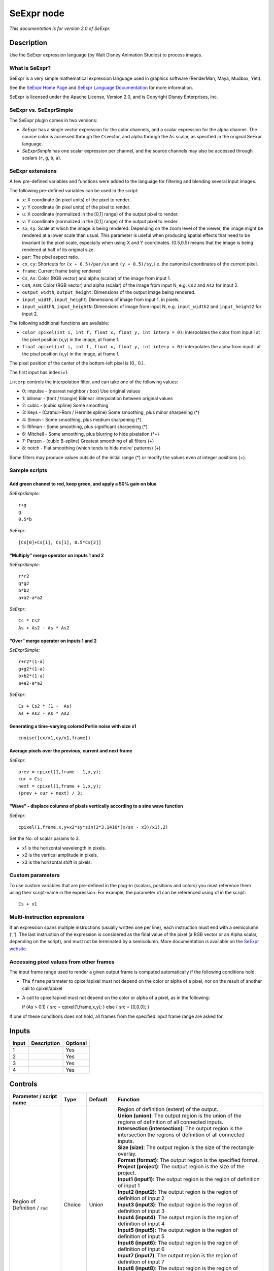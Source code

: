 .. _fr.inria.openfx.SeExpr:

SeExpr node
===========

|pluginIcon| 

*This documentation is for version 2.0 of SeExpr.*

Description
-----------

Use the SeExpr expression language (by Walt Disney Animation Studios) to process images.

What is SeExpr?
~~~~~~~~~~~~~~~

SeExpr is a very simple mathematical expression language used in graphics software (RenderMan, Maya, Mudbox, Yeti).

See the `SeExpr Home Page <http://www.disneyanimation.com/technology/seexpr.html>`__ and `SeExpr Language Documentation <http://wdas.github.io/SeExpr/doxygen/userdoc.html>`__ for more information.

SeExpr is licensed under the Apache License, Version 2.0, and is Copyright Disney Enterprises, Inc.

SeExpr vs. SeExprSimple
~~~~~~~~~~~~~~~~~~~~~~~

The SeExpr plugin comes in two versions:

-  *SeExpr* has a single vector expression for the color channels, and a scalar expression for the alpha channel. The source color is accessed through the ``Cs``\ vector, and alpha through the ``As`` scalar, as specified in the original SeExpr language.
-  *SeExprSimple* has one scalar expression per channel, and the source channels may also be accessed through scalars (``r``, ``g``, ``b``, ``a``).

SeExpr extensions
~~~~~~~~~~~~~~~~~

A few pre-defined variables and functions were added to the language for filtering and blending several input images.

The following pre-defined variables can be used in the script:

-  ``x``: X coordinate (in pixel units) of the pixel to render.
-  ``y``: Y coordinate (in pixel units) of the pixel to render.
-  ``u``: X coordinate (normalized in the [0,1] range) of the output pixel to render.
-  ``v``: Y coordinate (normalized in the [0,1] range) of the output pixel to render.
-  ``sx``, ``sy``: Scale at which the image is being rendered. Depending on the zoom level of the viewer, the image might be rendered at a lower scale than usual. This parameter is useful when producing spatial effects that need to be invariant to the pixel scale, especially when using X and Y coordinates. (0.5,0.5) means that the image is being rendered at half of its original size.
-  ``par``: The pixel aspect ratio.
-  ``cx``, ``cy``: Shortcuts for ``(x + 0.5)/par/sx`` and ``(y + 0.5)/sy``, i.e. the canonical coordinates of the current pixel.
-  ``frame``: Current frame being rendered
-  ``Cs``, ``As``: Color (RGB vector) and alpha (scalar) of the image from input 1.
-  ``CsN``, ``AsN``: Color (RGB vector) and alpha (scalar) of the image from input N, e.g. ``Cs2`` and ``As2`` for input 2.
-  ``output_width``, ``output_height``: Dimensions of the output image being rendered.
-  ``input_width``, ``input_height``: Dimensions of image from input 1, in pixels.
-  ``input_widthN``, ``input_heightN``: Dimensions of image from input N, e.g. ``input_width2`` and ``input_height2`` for input 2.

The following additional functions are available:

-  ``color cpixel(int i, int f, float x, float y, int interp = 0)``: interpolates the color from input i at the pixel position (x,y) in the image, at frame f.
-  ``float apixel(int i, int f, float x, float y, int interp = 0)``: interpolates the alpha from input i at the pixel position (x,y) in the image, at frame f.

The pixel position of the center of the bottom-left pixel is (0., 0.).

The first input has index i=1.

``interp`` controls the interpolation filter, and can take one of the following values:

-  0: impulse - (nearest neighbor / box) Use original values
-  1: bilinear - (tent / triangle) Bilinear interpolation between original values
-  2: cubic - (cubic spline) Some smoothing
-  3: Keys - (Catmull-Rom / Hermite spline) Some smoothing, plus minor sharpening (*)
-  4: Simon - Some smoothing, plus medium sharpening (*)
-  5: Rifman - Some smoothing, plus significant sharpening (*)
-  6: Mitchell - Some smoothing, plus blurring to hide pixelation (*+)
-  7: Parzen - (cubic B-spline) Greatest smoothing of all filters (+)
-  8: notch - Flat smoothing (which tends to hide moire’ patterns) (+)

Some filters may produce values outside of the initial range (*) or modify the values even at integer positions (+).

Sample scripts
~~~~~~~~~~~~~~

Add green channel to red, keep green, and apply a 50% gain on blue
^^^^^^^^^^^^^^^^^^^^^^^^^^^^^^^^^^^^^^^^^^^^^^^^^^^^^^^^^^^^^^^^^^

*SeExprSimple:*

::

   r+g
   g
   0.5*b

*SeExpr:*

::

   [Cs[0]+Cs[1], Cs[1], 0.5*Cs[2]]

“Multiply” merge operator on inputs 1 and 2
^^^^^^^^^^^^^^^^^^^^^^^^^^^^^^^^^^^^^^^^^^^

*SeExprSimple:*

::

   r*r2
   g*g2
   b*b2
   a+a2-a*a2

*SeExpr:*

::

   Cs * Cs2
   As + As2 - As * As2

“Over” merge operator on inputs 1 and 2
^^^^^^^^^^^^^^^^^^^^^^^^^^^^^^^^^^^^^^^

*SeExprSimple:*

::

   r+r2*(1-a)
   g+g2*(1-a)
   b+b2*(1-a)
   a+a2-a*a2

*SeExpr:*

::

   Cs + Cs2 * (1 -  As)
   As + As2 - As * As2

Generating a time-varying colored Perlin noise with size x1
^^^^^^^^^^^^^^^^^^^^^^^^^^^^^^^^^^^^^^^^^^^^^^^^^^^^^^^^^^^

::

   cnoise([cx/x1,cy/x1,frame])

Average pixels over the previous, current and next frame
^^^^^^^^^^^^^^^^^^^^^^^^^^^^^^^^^^^^^^^^^^^^^^^^^^^^^^^^

*SeExpr:*

::

   prev = cpixel(1,frame - 1,x,y);
   cur = Cs;
   next = cpixel(1,frame + 1,x,y);
   (prev + cur + next) / 3;

“Wave” - displace columns of pixels vertically according to a sine wave function
^^^^^^^^^^^^^^^^^^^^^^^^^^^^^^^^^^^^^^^^^^^^^^^^^^^^^^^^^^^^^^^^^^^^^^^^^^^^^^^^

*SeExpr:*

::

   cpixel(1,frame,x,y+x2*sy*sin(2*3.1416*(x/sx - x3)/x1),2)

Set the No. of scalar params to 3.

-  x1 is the horizontal wavelength in pixels.
-  x2 is the vertical amplitude in pixels.
-  x3 is the horizontal shift in pixels.

Custom parameters
~~~~~~~~~~~~~~~~~

To use custom variables that are pre-defined in the plug-in (scalars, positions and colors) you must reference them using their script-name in the expression. For example, the parameter x1 can be referenced using x1 in the script:

::

   Cs + x1

Multi-instruction expressions
~~~~~~~~~~~~~~~~~~~~~~~~~~~~~

If an expression spans multiple instructions (usually written one per line), each instruction must end with a semicolumn (‘;’). The last instruction of the expression is considered as the final value of the pixel (a RGB vector or an Alpha scalar, depending on the script), and must not be terminated by a semicolumn. More documentation is available on the `SeExpr website <http://www.disneyanimation.com/technology/seexpr.html>`__.

Accessing pixel values from other frames
~~~~~~~~~~~~~~~~~~~~~~~~~~~~~~~~~~~~~~~~

The input frame range used to render a given output frame is computed automatically if the following conditions hold:

-  The ``frame`` parameter to cpixel/apixel must not depend on the color or alpha of a pixel, nor on the result of another call to cpixel/apixel
-  A call to cpixel/apixel must not depend on the color or alpha of a pixel, as in the following:

   if (As > 0.1) { src = cpixel(1,frame,x,y); } else { src = [0,0,0]; }

If one of these conditions does not hold, all frames from the specified input frame range are asked for.

Inputs
------

+-------+-------------+----------+
| Input | Description | Optional |
+=======+=============+==========+
| 1     |             | Yes      |
+-------+-------------+----------+
| 2     |             | Yes      |
+-------+-------------+----------+
| 3     |             | Yes      |
+-------+-------------+----------+
| 4     |             | Yes      |
+-------+-------------+----------+

Controls
--------

.. tabularcolumns:: |>{\raggedright}p{0.2\columnwidth}|>{\raggedright}p{0.06\columnwidth}|>{\raggedright}p{0.07\columnwidth}|p{0.63\columnwidth}|

.. cssclass:: longtable

+-----------------------------------------------+---------+------------------+------------------------------------------------------------------------------------------------------------------------------------------------------------------------------------------------------------------------------------------------+
| Parameter / script name                       | Type    | Default          | Function                                                                                                                                                                                                                                       |
+===============================================+=========+==================+================================================================================================================================================================================================================================================+
| Region of Definition / ``rod``                | Choice  | Union            | | Region of definition (extent) of the output.                                                                                                                                                                                                 |
|                                               |         |                  | | **Union (union)**: The output region is the union of the regions of definition of all connected inputs.                                                                                                                                      |
|                                               |         |                  | | **Intersection (intersection)**: The output region is the intersection the regions of definition of all connected inputs.                                                                                                                    |
|                                               |         |                  | | **Size (size)**: The output region is the size of the rectangle overlay.                                                                                                                                                                     |
|                                               |         |                  | | **Format (format)**: The output region is the specified format.                                                                                                                                                                              |
|                                               |         |                  | | **Project (project)**: The output region is the size of the project.                                                                                                                                                                         |
|                                               |         |                  | | **Input1 (input1)**: The output region is the region of definition of input 1                                                                                                                                                                |
|                                               |         |                  | | **Input2 (input2)**: The output region is the region of definition of input 2                                                                                                                                                                |
|                                               |         |                  | | **Input3 (input3)**: The output region is the region of definition of input 3                                                                                                                                                                |
|                                               |         |                  | | **Input4 (input4)**: The output region is the region of definition of input 4                                                                                                                                                                |
|                                               |         |                  | | **Input5 (input5)**: The output region is the region of definition of input 5                                                                                                                                                                |
|                                               |         |                  | | **Input6 (input6)**: The output region is the region of definition of input 6                                                                                                                                                                |
|                                               |         |                  | | **Input7 (input7)**: The output region is the region of definition of input 7                                                                                                                                                                |
|                                               |         |                  | | **Input8 (input8)**: The output region is the region of definition of input 8                                                                                                                                                                |
|                                               |         |                  | | **Input9 (input9)**: The output region is the region of definition of input 9                                                                                                                                                                |
|                                               |         |                  | | **Input10 (input10)**: The output region is the region of definition of input 10                                                                                                                                                             |
+-----------------------------------------------+---------+------------------+------------------------------------------------------------------------------------------------------------------------------------------------------------------------------------------------------------------------------------------------+
| Output components / ``outputComponents``      | Choice  | RGBA             | | Specify what components to output. In RGB only, the alpha script will not be executed. Similarily, in alpha only, the RGB script will not be executed.                                                                                       |
|                                               |         |                  | | **RGBA**                                                                                                                                                                                                                                     |
|                                               |         |                  | | **RGB**                                                                                                                                                                                                                                      |
|                                               |         |                  | | **Alpha**                                                                                                                                                                                                                                    |
+-----------------------------------------------+---------+------------------+------------------------------------------------------------------------------------------------------------------------------------------------------------------------------------------------------------------------------------------------+
| Format / ``format``                           | Choice  | PC_Video 640x480 | | The output format                                                                                                                                                                                                                            |
|                                               |         |                  | | **PC_Video 640x480 (PC_Video)**                                                                                                                                                                                                              |
|                                               |         |                  | | **NTSC 720x486 0.91 (NTSC)**                                                                                                                                                                                                                 |
|                                               |         |                  | | **PAL 720x576 1.09 (PAL)**                                                                                                                                                                                                                   |
|                                               |         |                  | | **NTSC_16:9 720x486 1.21 (NTSC_16:9)**                                                                                                                                                                                                       |
|                                               |         |                  | | **PAL_16:9 720x576 1.46 (PAL_16:9)**                                                                                                                                                                                                         |
|                                               |         |                  | | **HD_720 1280x1720 (HD_720)**                                                                                                                                                                                                                |
|                                               |         |                  | | **HD 1920x1080 (HD)**                                                                                                                                                                                                                        |
|                                               |         |                  | | **UHD_4K 3840x2160 (UHD_4K)**                                                                                                                                                                                                                |
|                                               |         |                  | | **1K_Super35(full-ap) 1024x778 (1K_Super35(full-ap))**                                                                                                                                                                                       |
|                                               |         |                  | | **1K_Cinemascope 914x778 2 (1K_Cinemascope)**                                                                                                                                                                                                |
|                                               |         |                  | | **2K_Super35(full-ap) 2048x1556 (2K_Super35(full-ap))**                                                                                                                                                                                      |
|                                               |         |                  | | **2K_Cinemascope 1828x1556 2 (2K_Cinemascope)**                                                                                                                                                                                              |
|                                               |         |                  | | **2K_DCP 2048x1080 (2K_DCP)**                                                                                                                                                                                                                |
|                                               |         |                  | | **4K_Super35(full-ap) 4096x3112 (4K_Super35(full-ap))**                                                                                                                                                                                      |
|                                               |         |                  | | **4K_Cinemascope 3656x3112 2 (4K_Cinemascope)**                                                                                                                                                                                              |
|                                               |         |                  | | **4K_DCP 4096x2160 (4K_DCP)**                                                                                                                                                                                                                |
|                                               |         |                  | | **square_256 256x256 (square_256)**                                                                                                                                                                                                          |
|                                               |         |                  | | **square_512 512x512 (square_512)**                                                                                                                                                                                                          |
|                                               |         |                  | | **square_1K 1024x1024 (square_1K)**                                                                                                                                                                                                          |
|                                               |         |                  | | **square_2K 2048x2048 (square_2K)**                                                                                                                                                                                                          |
+-----------------------------------------------+---------+------------------+------------------------------------------------------------------------------------------------------------------------------------------------------------------------------------------------------------------------------------------------+
| Bottom Left / ``bottomLeft``                  | Double  | x: 0 y: 0        | Coordinates of the bottom left corner of the size rectangle.                                                                                                                                                                                   |
+-----------------------------------------------+---------+------------------+------------------------------------------------------------------------------------------------------------------------------------------------------------------------------------------------------------------------------------------------+
| Size / ``size``                               | Double  | w: 1 w: 1        | Width and height of the size rectangle.                                                                                                                                                                                                        |
+-----------------------------------------------+---------+------------------+------------------------------------------------------------------------------------------------------------------------------------------------------------------------------------------------------------------------------------------------+
| Interactive Update / ``interactive``          | Boolean | Off              | If checked, update the parameter values during interaction with the image viewer, else update the values when pen is released.                                                                                                                 |
+-----------------------------------------------+---------+------------------+------------------------------------------------------------------------------------------------------------------------------------------------------------------------------------------------------------------------------------------------+
| No. of Scalar Params / ``doubleParamsNb``     | Integer | 0                | Use this to control how many scalar parameters should be exposed to the SeExpr expression.                                                                                                                                                     |
+-----------------------------------------------+---------+------------------+------------------------------------------------------------------------------------------------------------------------------------------------------------------------------------------------------------------------------------------------+
| x1 / ``x1``                                   | Double  | 0                | A custom 1-dimensional variable that can be referenced in the expression by its script-name, x1                                                                                                                                                |
+-----------------------------------------------+---------+------------------+------------------------------------------------------------------------------------------------------------------------------------------------------------------------------------------------------------------------------------------------+
| x2 / ``x2``                                   | Double  | 0                | A custom 1-dimensional variable that can be referenced in the expression by its script-name, x2                                                                                                                                                |
+-----------------------------------------------+---------+------------------+------------------------------------------------------------------------------------------------------------------------------------------------------------------------------------------------------------------------------------------------+
| x3 / ``x3``                                   | Double  | 0                | A custom 1-dimensional variable that can be referenced in the expression by its script-name, x3                                                                                                                                                |
+-----------------------------------------------+---------+------------------+------------------------------------------------------------------------------------------------------------------------------------------------------------------------------------------------------------------------------------------------+
| x4 / ``x4``                                   | Double  | 0                | A custom 1-dimensional variable that can be referenced in the expression by its script-name, x4                                                                                                                                                |
+-----------------------------------------------+---------+------------------+------------------------------------------------------------------------------------------------------------------------------------------------------------------------------------------------------------------------------------------------+
| x5 / ``x5``                                   | Double  | 0                | A custom 1-dimensional variable that can be referenced in the expression by its script-name, x5                                                                                                                                                |
+-----------------------------------------------+---------+------------------+------------------------------------------------------------------------------------------------------------------------------------------------------------------------------------------------------------------------------------------------+
| x6 / ``x6``                                   | Double  | 0                | A custom 1-dimensional variable that can be referenced in the expression by its script-name, x6                                                                                                                                                |
+-----------------------------------------------+---------+------------------+------------------------------------------------------------------------------------------------------------------------------------------------------------------------------------------------------------------------------------------------+
| x7 / ``x7``                                   | Double  | 0                | A custom 1-dimensional variable that can be referenced in the expression by its script-name, x7                                                                                                                                                |
+-----------------------------------------------+---------+------------------+------------------------------------------------------------------------------------------------------------------------------------------------------------------------------------------------------------------------------------------------+
| x8 / ``x8``                                   | Double  | 0                | A custom 1-dimensional variable that can be referenced in the expression by its script-name, x8                                                                                                                                                |
+-----------------------------------------------+---------+------------------+------------------------------------------------------------------------------------------------------------------------------------------------------------------------------------------------------------------------------------------------+
| x9 / ``x9``                                   | Double  | 0                | A custom 1-dimensional variable that can be referenced in the expression by its script-name, x9                                                                                                                                                |
+-----------------------------------------------+---------+------------------+------------------------------------------------------------------------------------------------------------------------------------------------------------------------------------------------------------------------------------------------+
| x10 / ``x10``                                 | Double  | 0                | A custom 1-dimensional variable that can be referenced in the expression by its script-name, x10                                                                                                                                               |
+-----------------------------------------------+---------+------------------+------------------------------------------------------------------------------------------------------------------------------------------------------------------------------------------------------------------------------------------------+
| No. of 2D Params / ``double2DParamsNb``       | Integer | 0                | Use this to control how many 2D (position) parameters should be exposed to the SeExpr expression.                                                                                                                                              |
+-----------------------------------------------+---------+------------------+------------------------------------------------------------------------------------------------------------------------------------------------------------------------------------------------------------------------------------------------+
| pos1 / ``pos1``                               | Double  | x: 0 y: 0        | A custom 2-dimensional variable that can be referenced in the expression by its script-name, pos1                                                                                                                                              |
+-----------------------------------------------+---------+------------------+------------------------------------------------------------------------------------------------------------------------------------------------------------------------------------------------------------------------------------------------+
| pos2 / ``pos2``                               | Double  | x: 0 y: 0        | A custom 2-dimensional variable that can be referenced in the expression by its script-name, pos2                                                                                                                                              |
+-----------------------------------------------+---------+------------------+------------------------------------------------------------------------------------------------------------------------------------------------------------------------------------------------------------------------------------------------+
| pos3 / ``pos3``                               | Double  | x: 0 y: 0        | A custom 2-dimensional variable that can be referenced in the expression by its script-name, pos3                                                                                                                                              |
+-----------------------------------------------+---------+------------------+------------------------------------------------------------------------------------------------------------------------------------------------------------------------------------------------------------------------------------------------+
| pos4 / ``pos4``                               | Double  | x: 0 y: 0        | A custom 2-dimensional variable that can be referenced in the expression by its script-name, pos4                                                                                                                                              |
+-----------------------------------------------+---------+------------------+------------------------------------------------------------------------------------------------------------------------------------------------------------------------------------------------------------------------------------------------+
| pos5 / ``pos5``                               | Double  | x: 0 y: 0        | A custom 2-dimensional variable that can be referenced in the expression by its script-name, pos5                                                                                                                                              |
+-----------------------------------------------+---------+------------------+------------------------------------------------------------------------------------------------------------------------------------------------------------------------------------------------------------------------------------------------+
| pos6 / ``pos6``                               | Double  | x: 0 y: 0        | A custom 2-dimensional variable that can be referenced in the expression by its script-name, pos6                                                                                                                                              |
+-----------------------------------------------+---------+------------------+------------------------------------------------------------------------------------------------------------------------------------------------------------------------------------------------------------------------------------------------+
| pos7 / ``pos7``                               | Double  | x: 0 y: 0        | A custom 2-dimensional variable that can be referenced in the expression by its script-name, pos7                                                                                                                                              |
+-----------------------------------------------+---------+------------------+------------------------------------------------------------------------------------------------------------------------------------------------------------------------------------------------------------------------------------------------+
| pos8 / ``pos8``                               | Double  | x: 0 y: 0        | A custom 2-dimensional variable that can be referenced in the expression by its script-name, pos8                                                                                                                                              |
+-----------------------------------------------+---------+------------------+------------------------------------------------------------------------------------------------------------------------------------------------------------------------------------------------------------------------------------------------+
| pos9 / ``pos9``                               | Double  | x: 0 y: 0        | A custom 2-dimensional variable that can be referenced in the expression by its script-name, pos9                                                                                                                                              |
+-----------------------------------------------+---------+------------------+------------------------------------------------------------------------------------------------------------------------------------------------------------------------------------------------------------------------------------------------+
| pos10 / ``pos10``                             | Double  | x: 0 y: 0        | A custom 2-dimensional variable that can be referenced in the expression by its script-name, pos10                                                                                                                                             |
+-----------------------------------------------+---------+------------------+------------------------------------------------------------------------------------------------------------------------------------------------------------------------------------------------------------------------------------------------+
| No. of Color Params / ``colorParamsNb``       | Integer | 0                | Use this to control how many color parameters should be exposed to the SeExpr expression.                                                                                                                                                      |
+-----------------------------------------------+---------+------------------+------------------------------------------------------------------------------------------------------------------------------------------------------------------------------------------------------------------------------------------------+
| color1 / ``color1``                           | Color   | r: 0 g: 0 b: 0   | A custom RGB variable that can be referenced in the expression by its script-name, color1                                                                                                                                                      |
+-----------------------------------------------+---------+------------------+------------------------------------------------------------------------------------------------------------------------------------------------------------------------------------------------------------------------------------------------+
| color2 / ``color2``                           | Color   | r: 0 g: 0 b: 0   | A custom RGB variable that can be referenced in the expression by its script-name, color2                                                                                                                                                      |
+-----------------------------------------------+---------+------------------+------------------------------------------------------------------------------------------------------------------------------------------------------------------------------------------------------------------------------------------------+
| color3 / ``color3``                           | Color   | r: 0 g: 0 b: 0   | A custom RGB variable that can be referenced in the expression by its script-name, color3                                                                                                                                                      |
+-----------------------------------------------+---------+------------------+------------------------------------------------------------------------------------------------------------------------------------------------------------------------------------------------------------------------------------------------+
| color4 / ``color4``                           | Color   | r: 0 g: 0 b: 0   | A custom RGB variable that can be referenced in the expression by its script-name, color4                                                                                                                                                      |
+-----------------------------------------------+---------+------------------+------------------------------------------------------------------------------------------------------------------------------------------------------------------------------------------------------------------------------------------------+
| color5 / ``color5``                           | Color   | r: 0 g: 0 b: 0   | A custom RGB variable that can be referenced in the expression by its script-name, color5                                                                                                                                                      |
+-----------------------------------------------+---------+------------------+------------------------------------------------------------------------------------------------------------------------------------------------------------------------------------------------------------------------------------------------+
| color6 / ``color6``                           | Color   | r: 0 g: 0 b: 0   | A custom RGB variable that can be referenced in the expression by its script-name, color6                                                                                                                                                      |
+-----------------------------------------------+---------+------------------+------------------------------------------------------------------------------------------------------------------------------------------------------------------------------------------------------------------------------------------------+
| color7 / ``color7``                           | Color   | r: 0 g: 0 b: 0   | A custom RGB variable that can be referenced in the expression by its script-name, color7                                                                                                                                                      |
+-----------------------------------------------+---------+------------------+------------------------------------------------------------------------------------------------------------------------------------------------------------------------------------------------------------------------------------------------+
| color8 / ``color8``                           | Color   | r: 0 g: 0 b: 0   | A custom RGB variable that can be referenced in the expression by its script-name, color8                                                                                                                                                      |
+-----------------------------------------------+---------+------------------+------------------------------------------------------------------------------------------------------------------------------------------------------------------------------------------------------------------------------------------------+
| color9 / ``color9``                           | Color   | r: 0 g: 0 b: 0   | A custom RGB variable that can be referenced in the expression by its script-name, color9                                                                                                                                                      |
+-----------------------------------------------+---------+------------------+------------------------------------------------------------------------------------------------------------------------------------------------------------------------------------------------------------------------------------------------+
| color10 / ``color10``                         | Color   | r: 0 g: 0 b: 0   | A custom RGB variable that can be referenced in the expression by its script-name, color10                                                                                                                                                     |
+-----------------------------------------------+---------+------------------+------------------------------------------------------------------------------------------------------------------------------------------------------------------------------------------------------------------------------------------------+
| Input Frame Range / ``frameRange``            | Integer | min: 0 max: 0    | Default input frame range to fetch images from (may be relative or absolute, depending on the “frameRangeAbsolute” parameter). Only used if the frame range cannot be statically computed from the expression. This parameter can be animated. |
+-----------------------------------------------+---------+------------------+------------------------------------------------------------------------------------------------------------------------------------------------------------------------------------------------------------------------------------------------+
| Absolute Frame Range / ``frameRangeAbsolute`` | Boolean | Off              | If checked, the frame range is given as absolute frame numbers, else it is relative to the current frame.                                                                                                                                      |
+-----------------------------------------------+---------+------------------+------------------------------------------------------------------------------------------------------------------------------------------------------------------------------------------------------------------------------------------------+
| RGB Script / ``script``                       | String  |                  | Contents of the SeExpr expression. This expression should output the RGB components as a SeExpr vector. See the description of the plug-in and http://www.disneyanimation.com/technology/seexpr.html for documentation.                        |
+-----------------------------------------------+---------+------------------+------------------------------------------------------------------------------------------------------------------------------------------------------------------------------------------------------------------------------------------------+
| Alpha Script / ``alphaScript``                | String  |                  | Contents of the SeExpr expression. This expression should output the alpha component only as a scalar. See the description of the plug-in and http://www.disneyanimation.com/technology/seexpr.html for documentation.                         |
+-----------------------------------------------+---------+------------------+------------------------------------------------------------------------------------------------------------------------------------------------------------------------------------------------------------------------------------------------+
| Help... / ``helpButton``                      | Button  |                  | Display help about using SeExpr.                                                                                                                                                                                                               |
+-----------------------------------------------+---------+------------------+------------------------------------------------------------------------------------------------------------------------------------------------------------------------------------------------------------------------------------------------+
| Invert Mask / ``maskInvert``                  | Boolean | Off              | When checked, the effect is fully applied where the mask is 0.                                                                                                                                                                                 |
+-----------------------------------------------+---------+------------------+------------------------------------------------------------------------------------------------------------------------------------------------------------------------------------------------------------------------------------------------+
| Mix / ``mix``                                 | Double  | 1                | Mix factor between the original and the transformed image.                                                                                                                                                                                     |
+-----------------------------------------------+---------+------------------+------------------------------------------------------------------------------------------------------------------------------------------------------------------------------------------------------------------------------------------------+

.. |pluginIcon| image:: fr.inria.openfx.SeExpr.png
   :width: 10.0%
